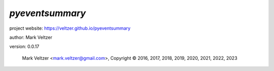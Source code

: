 ================
*pyeventsummary*
================

.. image:: https://img.shields.io/pypi/v/pyeventsummary

.. image:: https://img.shields.io/github/license/veltzer/pyeventsummary

.. image:: https://img.shields.io/badge/code%20style-black-000000.svg

project website: https://veltzer.github.io/pyeventsummary

author: Mark Veltzer

version: 0.0.17

	Mark Veltzer <mark.veltzer@gmail.com>, Copyright © 2016, 2017, 2018, 2019, 2020, 2021, 2022, 2023
